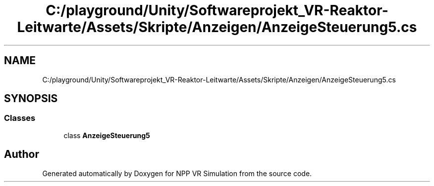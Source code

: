 .TH "C:/playground/Unity/Softwareprojekt_VR-Reaktor-Leitwarte/Assets/Skripte/Anzeigen/AnzeigeSteuerung5.cs" 3 "Version 0.1" "NPP VR Simulation" \" -*- nroff -*-
.ad l
.nh
.SH NAME
C:/playground/Unity/Softwareprojekt_VR-Reaktor-Leitwarte/Assets/Skripte/Anzeigen/AnzeigeSteuerung5.cs
.SH SYNOPSIS
.br
.PP
.SS "Classes"

.in +1c
.ti -1c
.RI "class \fBAnzeigeSteuerung5\fP"
.br
.in -1c
.SH "Author"
.PP 
Generated automatically by Doxygen for NPP VR Simulation from the source code\&.
